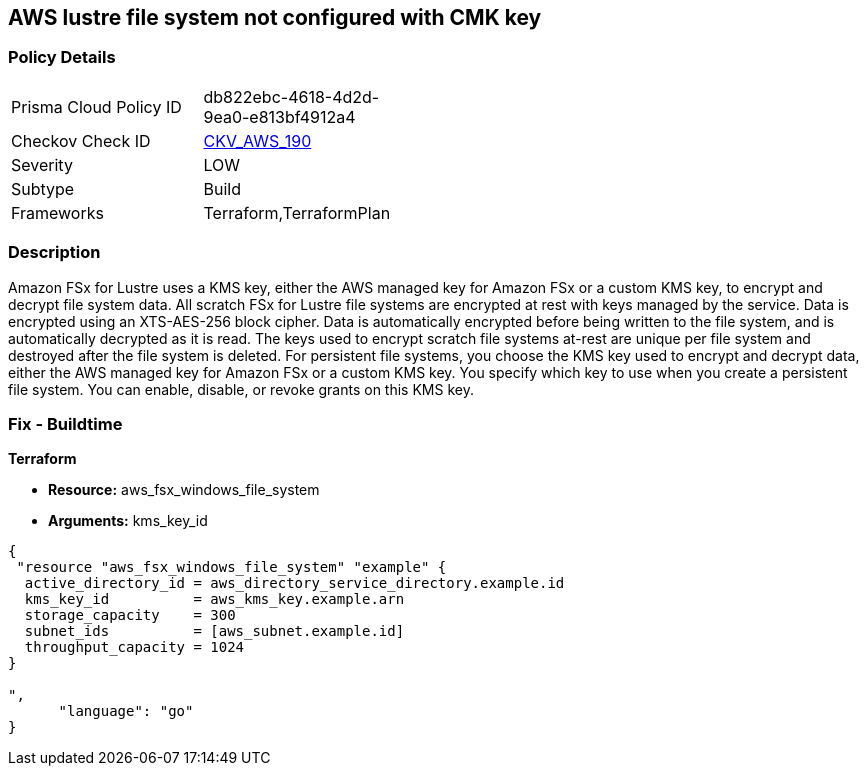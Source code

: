 == AWS lustre file system not configured with CMK key


=== Policy Details 

[width=45%]
[cols="1,1"]
|=== 
|Prisma Cloud Policy ID 
| db822ebc-4618-4d2d-9ea0-e813bf4912a4

|Checkov Check ID 
| https://github.com/bridgecrewio/checkov/tree/master/checkov/terraform/checks/resource/aws/LustreFSEncryptedWithCMK.py[CKV_AWS_190]

|Severity
|LOW

|Subtype
|Build

|Frameworks
|Terraform,TerraformPlan

|=== 



=== Description 


Amazon FSx for Lustre uses a KMS key, either the AWS managed key for Amazon FSx or a custom KMS key, to encrypt and decrypt file system data.
All scratch FSx for Lustre file systems are encrypted at rest with keys managed by the service.
Data is encrypted using an XTS-AES-256 block cipher.
Data is automatically encrypted before being written to the file system, and is automatically decrypted as it is read.
The keys used to encrypt scratch file systems at-rest are unique per file system and destroyed after the file system is deleted.
For persistent file systems, you choose the KMS key used to encrypt and decrypt data, either the AWS managed key for Amazon FSx or a custom KMS key.
You specify which key to use when you create a persistent file system.
You can enable, disable, or revoke grants on this KMS key.

=== Fix - Buildtime


*Terraform* 


* *Resource:* aws_fsx_windows_file_system
* *Arguments:* kms_key_id


[source,go]
----
{
 "resource "aws_fsx_windows_file_system" "example" {
  active_directory_id = aws_directory_service_directory.example.id
  kms_key_id          = aws_kms_key.example.arn
  storage_capacity    = 300
  subnet_ids          = [aws_subnet.example.id]
  throughput_capacity = 1024
}

",
      "language": "go"
}
----
